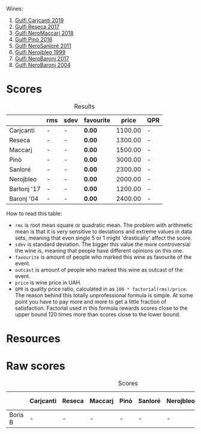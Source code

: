 Wines:

1. [[barberry:/wines/4dc30343-1f2d-47ba-8f9a-97d04e429608][Gulfi Carjcanti 2019]]
2. [[barberry:/wines/73d1046d-a137-4ae4-93c9-79f744d5b04e][Gulfi Reseca 2017]]
3. [[barberry:/wines/4fda715a-3ba7-4093-b3d8-1a3105045db9][Gulfi NeroMaccarj 2018]]
4. [[barberry:/wines/a6477140-e119-4a67-99ac-cc9f58c3349c][Gulfi Pinò 2016]]
5. [[barberry:/wines/4801cd2d-a50c-4f4d-9a41-3dc4f8149bb8][Gulfi NeroSanloré 2011]]
6. [[barberry:/wines/73b86971-da35-4584-ac60-43146a69d9c6][Gulfi Nerojbleo 1999]]
7. [[barberry:/wines/b429ae62-d4b0-46a4-b7c5-b5b78b9d5418][Gulfi NeroBaronj 2017]]
8. [[barberry:/wines/b0cfc4da-35cc-4647-b45f-0969fab4d529][Gulfi NeroBaronj 2004]]

* Scores
:PROPERTIES:
:ID:                     361c1195-4b3b-4127-93c8-16dfe5ebd4ac
:END:

#+attr_html: :class tasting-scores :rules groups :cellspacing 0 :cellpadding 6
#+caption: Results
#+results: summary
|             | rms | sdev | favourite |   price | QPR |
|-------------+-----+------+-----------+---------+-----|
| Carjcanti   | -   | -    | *0.00*    | 1100.00 | -   |
| Reseca      | -   | -    | *0.00*    | 1300.00 | -   |
| Maccarj     | -   | -    | *0.00*    | 1500.00 | -   |
| Pinò        | -   | -    | *0.00*    | 3000.00 | -   |
| Sanloré     | -   | -    | *0.00*    | 2300.00 | -   |
| Nerojbleo   | -   | -    | *0.00*    | 2000.00 | -   |
| Bartonj '17 | -   | -    | *0.00*    | 1200.00 | -   |
| Baronj '04  | -   | -    | *0.00*    | 2400.00 | -   |

How to read this table:

- =rms= is root mean square or quadratic mean. The problem with arithmetic mean is that it is very sensitive to deviations and extreme values in data sets, meaning that even single 5 or 1 might 'drastically' affect the score.
- =sdev= is standard deviation. The bigger this value the more controversial the wine is, meaning that people have different opinions on this one.
- =favourite= is amount of people who marked this wine as favourite of the event.
- =outcast= is amount of people who marked this wine as outcast of the event.
- =price= is wine price in UAH.
- =QPR= is quality price ratio, calculated in as =100 * factorial(rms)/price=. The reason behind this totally unprofessional formula is simple. At some point you have to pay more and more to get a little fraction of satisfaction. Factorial used in this formula rewards scores close to the upper bound 120 times more than scores close to the lower bound.

* Resources
:PROPERTIES:
:ID:                     04540590-52ed-4907-ba83-5f757414deba
:END:

* Raw scores
:PROPERTIES:
:ID:                     60bbf7f8-262e-4b27-9ef2-e763b1d1defe
:END:

#+attr_html: :class tasting-scores
#+caption: Scores
#+results: scores
|         | Carjcanti | Reseca | Maccarj | Pinò | Sanloré | Nerojbleo | Bartonj '17 | Baronj '04 |
|---------+-----------+--------+---------+------+---------+-----------+-------------+------------|
| Boris B | -         | -      | -       | -    | -       | -         | -           | -          |

